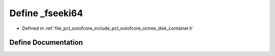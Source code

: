 .. _exhale_define_octree__disk__container_8h_1a917ddfb9b85733a79d2ee13ec81f3cac:

Define _fseeki64
================

- Defined in :ref:`file_pcl_outofcore_include_pcl_outofcore_octree_disk_container.h`


Define Documentation
--------------------


.. doxygendefine:: _fseeki64
